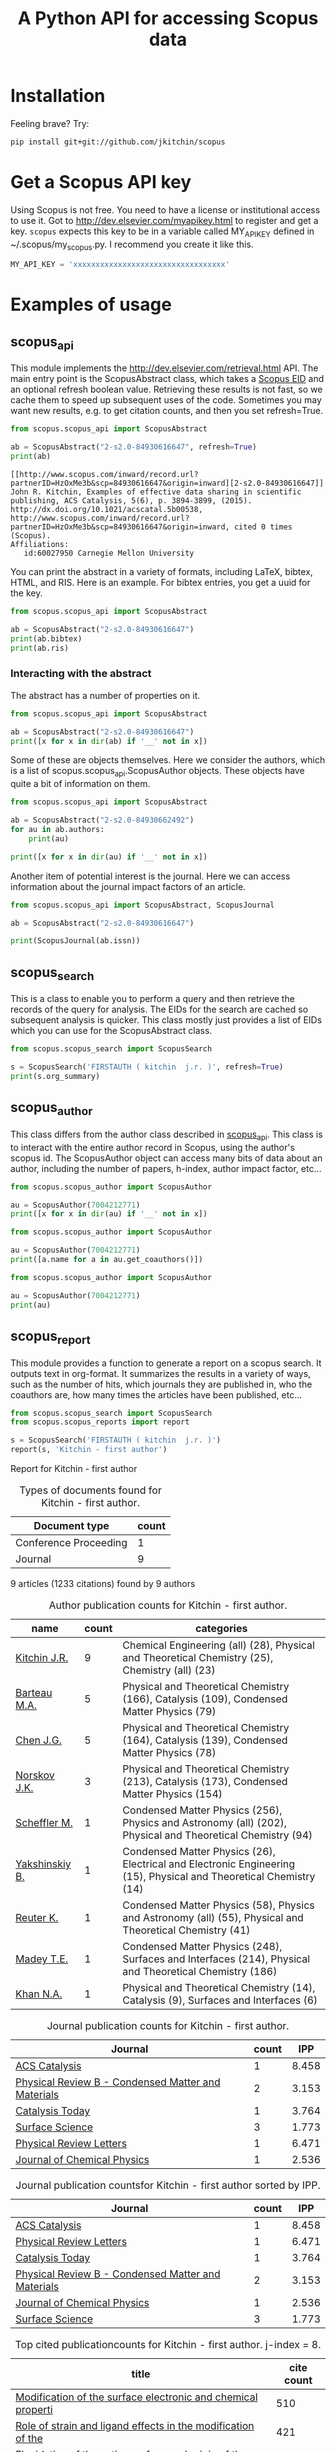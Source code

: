 #+TITLE: A Python API for accessing Scopus data

* Installation
Feeling brave? Try:

#+BEGIN_SRC sh
pip install git+git://github.com/jkitchin/scopus
#+END_SRC

#+BEGIN_HTML
<a href='http://scopus.readthedocs.org/en/latest/?badge=latest'>
    <img src='https://readthedocs.org/projects/scopus/badge/?version=latest' alt='Documentation Status' />
</a>
#+END_HTML
* Get a Scopus API key
Using Scopus is not free. You need to have a license or institutional access to use it. Got to http://dev.elsevier.com/myapikey.html to register and get a key. =scopus= expects this key to be in a variable called MY_API_KEY defined in ~/.scopus/my_scopus.py. I recommend you create it like this.

#+BEGIN_SRC python :tangle ~/.scopus/my_scopus.py
MY_API_KEY = 'xxxxxxxxxxxxxxxxxxxxxxxxxxxxxxxxxx'
#+END_SRC

* Examples of usage
** scopus_api
  :PROPERTIES:
  :ID:       673FA81A-84FF-4453-9712-83904E755DB5
  :END:

This module implements the http://dev.elsevier.com/retrieval.html API. The main entry point is the ScopusAbstract class, which takes a [[http://kitchingroup.cheme.cmu.edu/blog/2015/06/07/Getting-a-Scopus-EID-from-a-DOI/][Scopus EID]] and an optional refresh boolean value. Retrieving these results is not fast, so we cache them to speed up subsequent uses of the code. Sometimes you may want new results, e.g. to get citation counts, and then you set refresh=True.

#+BEGIN_SRC python :exports both
from scopus.scopus_api import ScopusAbstract

ab = ScopusAbstract("2-s2.0-84930616647", refresh=True)
print(ab)
#+END_SRC

#+RESULTS: 
: [[http://www.scopus.com/inward/record.url?partnerID=HzOxMe3b&scp=84930616647&origin=inward][2-s2.0-84930616647]]  John R. Kitchin, Examples of effective data sharing in scientific publishing, ACS Catalysis, 5(6), p. 3894-3899, (2015). http://dx.doi.org/10.1021/acscatal.5b00538, http://www.scopus.com/inward/record.url?partnerID=HzOxMe3b&scp=84930616647&origin=inward, cited 0 times (Scopus).
: Affiliations:
:    id:60027950 Carnegie Mellon University


You can print the abstract in a variety of formats, including LaTeX, bibtex, HTML, and RIS. Here is an example. For bibtex entries, you get a uuid for the key.

#+BEGIN_SRC python
from scopus.scopus_api import ScopusAbstract

ab = ScopusAbstract("2-s2.0-84930616647")
print(ab.bibtex)
print(ab.ris)
#+END_SRC

#+RESULTS:
#+begin_example
@article{12b3dd94-d740-11e5-a03b-48d705e201bd,
  author = {John R. Kitchin},
  title = {Examples of effective data sharing in scientific publishing},
  journal = {ACS Catalysis},
  year = {2015},
  volume = {5},
  number = {6},
  pages = {3894-3899},
  doi = {10.1021/acscatal.5b00538}
}


TY  - JOUR
AU  - Kitchin J.R.
TI  - Examples of effective data sharing in scientific publishing
JO  - ACS Catalysis
VL  - 5
IS  - 6
DA  - 2015-06-05
SP  - 3894-3899
PY  - 2015
DO  - 10.1021/acscatal.5b00538
UR  - http://dx.doi.org/10.1021/acscatal.5b00538
ER  -


#+end_example

*** Interacting with the abstract
The abstract has a number of properties on it.
#+BEGIN_SRC python
from scopus.scopus_api import ScopusAbstract

ab = ScopusAbstract("2-s2.0-84930616647")
print([x for x in dir(ab) if '__' not in x])
#+END_SRC

#+RESULTS:
: ['affiliations', 'aggregationType', 'article_number', 'authors', 'authors_xml', 'bibtex', 'cite_link', 'citedby_count', 'coredata', 'coverDate', 'creator', 'description', 'doi', 'eid', 'endingPage', 'file', 'get_corresponding_author_info', 'html', 'identifier', 'issn', 'issueIdentifier', 'latex', 'nauthors', 'pageRange', 'publicationName', 'publisher', 'results', 'ris', 'scopus_link', 'self_link', 'source_id', 'srctype', 'startingPage', 'title', 'url', 'volume', 'xml']

Some of these are objects themselves. Here we consider the authors, which is a list of scopus.scopus_api.ScopusAuthor objects. These objects have quite a bit of information on them.

#+BEGIN_SRC python
from scopus.scopus_api import ScopusAbstract

ab = ScopusAbstract("2-s2.0-84930662492")
for au in ab.authors:
    print(au)

print([x for x in dir(au) if '__' not in x])
#+END_SRC

#+RESULTS:
: 1. John D. Michael scopusid:56673592900 affiliation_id:60027950
: 2. Ethan L. Demeter scopusid:55328415000 affiliation_id:60027950
: 3. Steven M. Illes scopusid:56674328100 affiliation_id:60027950
: 4. Qingqi Fan scopusid:56673468200 affiliation_id:60027950
: 5. Jacob R. Boes scopusid:56522803500 affiliation_id:60027950
: 6. John R. Kitchin scopusid:7004212771 affiliation_id:60027950
: ['affiliations', 'auid', 'author', 'author_url', 'given_name', 'indexed_name', 'initials', 'scopusid', 'seq', 'surname']

Another item of potential interest is the journal. Here we can access information about the journal impact factors of an article.

#+BEGIN_SRC python
from scopus.scopus_api import ScopusAbstract, ScopusJournal

ab = ScopusAbstract("2-s2.0-84930616647")

print(ScopusJournal(ab.issn))
#+END_SRC

#+RESULTS:
: ACS Catalysis http://www.scopus.com/source/sourceInfo.url?sourceId=19700188320
:     Homepage:
:     SJR:  3.277 (2014)
:     SNIP: 1.997 (2014)
:     IPP:  8.458 (2014)
:

** scopus_search
This is a class to enable you to perform a query and then retrieve the records of the query for analysis. The EIDs for the search are cached so subsequent analysis is quicker. This class mostly just provides a list of EIDs which you can use for the ScopusAbstract class.

#+BEGIN_SRC python
from scopus.scopus_search import ScopusSearch

s = ScopusSearch('FIRSTAUTH ( kitchin  j.r. )', refresh=True)
print(s.org_summary)
#+END_SRC

#+RESULTS: 
#+begin_example
1. [[http://www.scopus.com/inward/record.url?partnerID=HzOxMe3b&scp=84930616647&origin=inward][2-s2.0-84930616647]]  John R. Kitchin, Examples of effective data sharing in scientific publishing, ACS Catalysis, 5(6), p. 3894-3899, (2015). http://dx.doi.org/10.1021/acscatal.5b00538, http://www.scopus.com/inward/record.url?partnerID=HzOxMe3b&scp=84930616647&origin=inward, cited 0 times (Scopus).
Affiliations:
   id:60027950 Carnegie Mellon University
2. [[http://www.scopus.com/inward/record.url?partnerID=HzOxMe3b&scp=84930349644&origin=inward][2-s2.0-84930349644]]  John R. Kitchin, Data sharing in Surface Science, Surface Science, None, (no pages found) (2015). http://dx.doi.org/10.1016/j.susc.2015.05.007, http://www.scopus.com/inward/record.url?partnerID=HzOxMe3b&scp=84930349644&origin=inward, cited 0 times (Scopus).
Affiliations:
   id:60027950 Carnegie Mellon University
3. [[http://www.scopus.com/inward/record.url?partnerID=HzOxMe3b&scp=67449106405&origin=inward][2-s2.0-67449106405]]  John R. Kitchin, Correlations in coverage-dependent atomic adsorption energies on Pd(111), Physical Review B - Condensed Matter and Materials Physics, 79(20), Art. No. 205412 (2009). http://dx.doi.org/10.1103/PhysRevB.79.205412, http://www.scopus.com/inward/record.url?partnerID=HzOxMe3b&scp=67449106405&origin=inward, cited 27 times (Scopus).
Affiliations:
   id:60027950 Carnegie Mellon University
4. [[http://www.scopus.com/inward/record.url?partnerID=HzOxMe3b&scp=40949100780&origin=inward][2-s2.0-40949100780]]  J.R. Kitchin, K. Reuter and M. Scheffler, Alloy surface segregation in reactive environments: First-principles atomistic thermodynamics study of Ag3 Pd(111) in oxygen atmospheres, Physical Review B - Condensed Matter and Materials Physics, 77(7), Art. No. 075437 (2008). http://dx.doi.org/10.1103/PhysRevB.77.075437, http://www.scopus.com/inward/record.url?partnerID=HzOxMe3b&scp=40949100780&origin=inward, cited 54 times (Scopus).
Affiliations:
   id:60008644 Fritz Haber Institute of the Max Planck Society
   id:60027950 Carnegie Mellon University
6. [[http://www.scopus.com/inward/record.url?partnerID=HzOxMe3b&scp=20544467859&origin=inward][2-s2.0-20544467859]]  J.R. Kitchin, J.K. Nørskov, M.A. Barteau and J.G. Chen, Trends in the chemical properties of early transition metal carbide surfaces: A density functional study, Catalysis Today, 105(1 SPEC. ISS.), p. 66-73, (2005). http://dx.doi.org/10.1016/j.cattod.2005.04.008, http://www.scopus.com/inward/record.url?partnerID=HzOxMe3b&scp=20544467859&origin=inward, cited 81 times (Scopus).
Affiliations:
   id:60023004 University of Delaware
   id:60011373 Danmarks Tekniske Universitet
7. [[http://www.scopus.com/inward/record.url?partnerID=HzOxMe3b&scp=13444307808&origin=inward][2-s2.0-13444307808]]  J.R. Kitchin, J.K. Nørskov, M.A. Barteau and J.G. Chen, Role of strain and ligand effects in the modification of the electronic and chemical Properties of bimetallic surfaces, Physical Review Letters, 93(15), (no pages found) (2004). http://dx.doi.org/10.1103/PhysRevLett.93.156801, http://www.scopus.com/inward/record.url?partnerID=HzOxMe3b&scp=13444307808&origin=inward, cited 421 times (Scopus).
Affiliations:
   id:60023004 University of Delaware
   id:60011373 Danmarks Tekniske Universitet
8. [[http://www.scopus.com/inward/record.url?partnerID=HzOxMe3b&scp=2942640180&origin=inward][2-s2.0-2942640180]]  J.R. Kitchin, J.K. Nørskov, M.A. Barteau and J.G. Chen, Modification of the surface electronic and chemical properties of Pt(111) by subsurface 3d transition metals, Journal of Chemical Physics, 120(21), p. 10240-10246, (2004). http://dx.doi.org/10.1063/1.1737365, http://www.scopus.com/inward/record.url?partnerID=HzOxMe3b&scp=2942640180&origin=inward, cited 510 times (Scopus).
Affiliations:
   id:60023004 University of Delaware
   id:60011373 Danmarks Tekniske Universitet
9. [[http://www.scopus.com/inward/record.url?partnerID=HzOxMe3b&scp=0141924604&origin=inward][2-s2.0-0141924604]]  J.R. Kitchin, N.A. Khan, M.A. Barteau, J.G. Chen, B. Yakshinskiy and T.E. Madey, Elucidation of the active surface and origin of the weak metal-hydrogen bond on Ni/Pt(1 1 1) bimetallic surfaces: A surface science and density functional theory study, Surface Science, 544(2-3), p. 295-308, (2003). http://dx.doi.org/10.1016/j.susc.2003.09.007, http://www.scopus.com/inward/record.url?partnerID=HzOxMe3b&scp=0141924604&origin=inward, cited 112 times (Scopus).
Affiliations:
   id:60023004 University of Delaware
   id:60030623 Rutgers, The State University of New Jersey
10. [[http://www.scopus.com/inward/record.url?partnerID=HzOxMe3b&scp=0037368024&origin=inward][2-s2.0-0037368024]]  J.R. Kitchin, M.A. Barteau and J.G. Chen, A comparison of gold and molybdenum nanoparticles on TiO2(1 1 0) 1 × 2 reconstructed single crystal surfaces, Surface Science, 526(3), p. 323-331, (2003). http://dx.doi.org/10.1016/S0039-6028(02)02679-1, http://www.scopus.com/inward/record.url?partnerID=HzOxMe3b&scp=0037368024&origin=inward, cited 28 times (Scopus).
Affiliations:
   id:60023004 University of Delaware

#+end_example


** scopus_author
This class differs from the author class described in [[id:673FA81A-84FF-4453-9712-83904E755DB5][scopus_api]]. This class is to interact with the entire author record in Scopus, using the author's scopus id. The ScopusAuthor object can access many bits of data about an author, including the number of papers, h-index, author impact factor, etc...

#+BEGIN_SRC python
from scopus.scopus_author import ScopusAuthor

au = ScopusAuthor(7004212771)
print([x for x in dir(au) if '__' not in x])
#+END_SRC

#+RESULTS:
: ['affiliation_history', 'author_id', 'author_impact_factor', 'categories', 'citedby_url', 'coauthor_url', 'current_affiliation', 'date_created', 'get_abstracts', 'get_coauthors', 'get_document_eids', 'get_document_summary', 'hindex', 'level', 'n_first_author_papers', 'n_journal_articles', 'n_last_author_papers', 'name', 'ncitations', 'ncited_by', 'ncoauthors', 'ndocuments', 'orcid', 'results', 'scopus_url', 'xml']

#+BEGIN_SRC python
from scopus.scopus_author import ScopusAuthor

au = ScopusAuthor(7004212771)
print([a.name for a in au.get_coauthors()])
#+END_SRC

#+RESULTS:
: ['Jens Kehlet Nørskov', 'Matthias Scheffler', 'Dionisios G. Vlachos', 'Theodore E. Madey', 'Inkyu Song', 'Israel E. Wachs', 'David S. Sholl', 'Jingguang Chen', 'Marc T M Koper', 'Ulrich Stimming', 'Mark Barteau', 'Anatoly I. Frenkel', 'Andrew J. Gellman', 'Terrence J. Collins', 'Hannes Jónsson', 'Karsten Reuter', 'Henry W. Pennline', 'Edward S. Rubin', 'Jan Rossmeisl', 'Thomas Francisco Jaramillo', 'Paul A. Salvador', 'E. Charles H Sykes', 'David R. Luebke', 'Thomas Bligaard', 'David C M Miller', 'Evan Jacob Granite', 'Newell R. Washburn', 'Bryan D. Morreale', 'Krishnan V. Damodaran', 'Lisa Mauck Weiland', 'Lars Lindqvist', 'José Ignacio Martínez', 'Kirk R. Gerdes', 'James B. Miller', 'McMahan L. Gray', 'Ashish B. Mhadeshwar', 'Edward M. Sabolsky', 'Ashleigh E. Baber', 'Federico Calle-Vallejo', 'Heine Anton Hansen', 'Boris V. Yakshinskiy', 'Hunaid B. Nulwala', 'Nicholas S. Siefert', 'Robert Lee Thompson', 'Wei Shi', 'Jeongwoo Han', 'Vladimir V. Pushkarev', 'Heather L. Tierney', 'Victor A. Kusuma', 'Christina R. Myers', 'James Landon', 'Relja Vasić', 'Haiyan Su', 'Áshildur Logadóttir', 'Kevin P. Resnik', 'Adefemi A. Egbebi', 'David P. Hopkinson', 'Erik J. Albenze', 'Isabelacostinela Man', 'Yogesh V. Joshi', 'John C. Eslick', 'Neetha A. Khan', 'Hari Chandan Mantripragada', 'Nilay G. Inoǧlu', 'Stanislav V. Pandelov', 'Christopher J. Keturakis', 'Sneha A. Akhade', 'Spencer D. Miller', 'Petro Kondratyuk', 'Fei Gao', 'Peter L. Versteeg', 'Carmeline J. Dsilva', 'John R. McCormick', 'W. Richard Alesi', 'Gamze Gumuslu', 'Zhongnan Xu', 'Jacob R. Boes', 'Anita S. Lee', 'James X. Mao', 'Matthew T. Curnan', 'Peter Kondratyuk', 'John D. Watkins', 'Ratiporn Munprom', 'Rumyana V. Petrova', 'Ethan L. Demeter', 'Alexander P. Hallenbeck', 'Charles Sykes', 'Chunrong Yin', 'Shayna L. Hilburg', 'Robin Chao', 'Hari Thirumalai', 'Xu Zhou', 'Walter Richard Alesi', 'Nilay Inolu', 'Aaron Marks', 'Sumathy Raman', 'Qingqi Fan', 'Shelley L. Anna', 'John D. Michael', 'Steven M. Illes', 'Prateek Mehta']

#+BEGIN_SRC python
from scopus.scopus_author import ScopusAuthor

au = ScopusAuthor(7004212771)
print(au)
#+END_SRC

#+RESULTS:
#+begin_example
,* John R. Kitchin (updated on Fri Feb 19 11:11:34 2016)
http://www.scopus.com/authid/detail.url?partnerID=HzOxMe3b&authorId=7004212771&origin=inward
http://orcid.org/0000-0003-2625-9232
90 documents cited 3853 times by 3025 people (106 coauthors)
#first author papers 10
#last author papers 38
h-index: 19        AIF(2014) = 8.45
Scopus ID created on (2005, 12, 3)

Current affiliation according to Scopus:
  Carnegie Mellon University, Department of Chemical Engineering

Subject areas
  Chemical Engineering (all) (28), Physical and Theoretical Chemistry
  (25), Chemistry (all) (23), Catalysis (19), Condensed Matter Physics
  (15), Surfaces, Coatings and Films (12), Energy (all) (11), Physics
  and Astronomy (all) (10), Industrial and Manufacturing Engineering
  (9), Surfaces and Interfaces (9), Electronic, Optical and Magnetic
  Materials (8), Materials Science (all) (6), Materials Chemistry (6),
  Energy Engineering and Power Technology (6), Fuel Technology (6),
  Organic Chemistry (4), Electrochemistry (3), Pollution (3),
  Management, Monitoring, Policy and Law (3), Safety, Risk,
  Reliability and Quality (3), Information Systems (3), Modeling and
  Simulation (3), Environmental Chemistry (2), Engineering (all) (2),
  Control and Systems Engineering (2), Process Chemistry and
  Technology (2), Safety Research (2), Inorganic Chemistry (2),
  Analytical Chemistry (1), Spectroscopy (1), Medicine (all) (1),
  Genetics (1), Colloid and Surface Chemistry (1), Biochemistry (1),
  Biotechnology (1), Bioengineering (1), Electrical and Electronic
  Engineering (1), Atomic and Molecular Physics, and Optics (1),
  Multidisciplinary (1), Ceramics and Composites (1), Renewable
  Energy, Sustainability and the Environment (1), Environmental
  Science (all) (1)

Publishes in:
  J Phys Chem B, J Chem Phys, J Electrochem Soc, Fuel, ECS
  Transactions, Int. J. Greenh. Gas Control, AIChE Ann. Meet., Phys
  Rev Lett, J Am Ceram Soc, Phys. Rev. B Condens. Matter Mater. Phys.,
  Top. Catal., ChemCatChem, Catal Today, Surf Sci, ChemSusChem, ACS
  Catal., J. Catal., J. Mol. Struct., Proc SPIE Int Soc Opt Eng, J.
  Phys. Chem. C, Catal. Commun., Prog. Energy Combust. Sci., Catal.
  Lett., ChemSusChem, RSC Adv., Conf. Proc. - AIChE Spring Natl. Meet.
  Global Congr. Process Saf., Proc. Air Waste Manage. Assoc. Annu.
  Conf. Exhib. AWMA, ACS Natl. Meet. Book Abstr., Mol Simul, AIChE
  Annu. Meet. Conf. Proc., J Chem Phys, J. Phys. Chem. B, Proc. Natl.
  Acad. Sci. U. S. A., J. Am. Chem. Soc., Catal Lett, ACS Appl. Mater.
  Interfaces, Catal., Energy Fuels, AIChE - AIChE Annu. Meet., Conf.
  Proc., Phys. Chem. Chem. Phys., Ind. Eng. Chem. Res., Chem. Sci.

Affiliation history:
National Energy Technology Laboratory, Morgantown
    P.O. Box 880
    Morgantown, United States
    http://www.scopus.com/affil/profile.url?afid=60026531&partnerID=HzOxMe3b&origin=inward
TECH Lab
    None
    Atlanta, United States
    http://www.scopus.com/affil/profile.url?afid=60030926&partnerID=HzOxMe3b&origin=inward
National Energy Technology Laboratory, Pittsburgh
    626 Cochrans Mill Road
    Pittsburgh, United States
    http://www.scopus.com/affil/profile.url?afid=60090776&partnerID=HzOxMe3b&origin=inward
United States Department of Energy
    1000 Independence Ave., SW
    Washington, United States
    http://www.scopus.com/affil/profile.url?afid=60027757&partnerID=HzOxMe3b&origin=inward
Fritz Haber Institute of the Max Planck Society
    Faradayweg 4 - 6
    Berlin, Germany
    http://www.scopus.com/affil/profile.url?afid=60008644&partnerID=HzOxMe3b&origin=inward
78 of 78 documents
 1. [[http://www.scopus.com/inward/record.url?partnerID=HzOxMe3b&scp=9744261716&origin=inward][2-s2.0-9744261716]]  J.K. Nørskov, J. Rossmeisl, A. Logadottir, L. Lindqvist, J.R. Kitchin, T. Bligaard and H. Jónsson, Origin of the overpotential for oxygen reduction at a fuel-cell cathode, Journal of Physical Chemistry B, 108(46), p. 17886-17892, (2004). http://dx.doi.org/10.1021/jp047349j, http://www.scopus.com/inward/record.url?partnerID=HzOxMe3b&scp=9744261716&origin=inward, cited 1332 times (Scopus).
Affiliations:
   id:60023004 University of Delaware
   id:60011373 Danmarks Tekniske Universitet
   id:60071114 University Science Institute Reykjavik
   id:60071113 University of Iceland

 2. [[http://www.scopus.com/inward/record.url?partnerID=HzOxMe3b&scp=2942640180&origin=inward][2-s2.0-2942640180]]  J.R. Kitchin, J.K. Nørskov, M.A. Barteau and J.G. Chen, Modification of the surface electronic and chemical properties of Pt(111) by subsurface 3d transition metals, Journal of Chemical Physics, 120(21), p. 10240-10246, (2004). http://dx.doi.org/10.1063/1.1737365, http://www.scopus.com/inward/record.url?partnerID=HzOxMe3b&scp=2942640180&origin=inward, cited 510 times (Scopus).
Affiliations:
   id:60023004 University of Delaware
   id:60011373 Danmarks Tekniske Universitet

 3. [[http://www.scopus.com/inward/record.url?partnerID=HzOxMe3b&scp=13444307808&origin=inward][2-s2.0-13444307808]]  J.R. Kitchin, J.K. Nørskov, M.A. Barteau and J.G. Chen, Role of strain and ligand effects in the modification of the electronic and chemical Properties of bimetallic surfaces, Physical Review Letters, 93(15), (no pages found) (2004). http://dx.doi.org/10.1103/PhysRevLett.93.156801, http://www.scopus.com/inward/record.url?partnerID=HzOxMe3b&scp=13444307808&origin=inward, cited 421 times (Scopus).
Affiliations:
   id:60023004 University of Delaware
   id:60011373 Danmarks Tekniske Universitet

 4. [[http://www.scopus.com/inward/record.url?partnerID=HzOxMe3b&scp=15744396507&origin=inward][2-s2.0-15744396507]]  J.K. Nørskov, T. Bligaard, A. Logadottir, J.R. Kitchin, J.G. Chen, S. Pandelov and U. Stimming, Trends in the exchange current for hydrogen evolution, Journal of the Electrochemical Society, 152(3), (no pages found) (2005). http://dx.doi.org/10.1149/1.1856988, http://www.scopus.com/inward/record.url?partnerID=HzOxMe3b&scp=15744396507&origin=inward, cited 377 times (Scopus).
Affiliations:
   id:60023004 University of Delaware
   id:60011373 Danmarks Tekniske Universitet
   id:60019722 Technische Universitat Munchen

 5. [[http://www.scopus.com/inward/record.url?partnerID=HzOxMe3b&scp=80051809046&origin=inward][2-s2.0-80051809046]]  I.C. Man, H.-Y. Su, F. Calle-Vallejo, H.A. Hansen, J.I. Martínez, N.G. Inoglu, J. Kitchin, T.F. Jaramillo, J.K. Nørskov and J. Rossmeisl, Universality in Oxygen Evolution Electrocatalysis on Oxide Surfaces, ChemCatChem, 3(7), p. 1159-1165, (2011). http://dx.doi.org/10.1002/cctc.201000397, http://www.scopus.com/inward/record.url?partnerID=HzOxMe3b&scp=80051809046&origin=inward, cited 307 times (Scopus).
Affiliations:
   id:60007363 Northwestern University
   id:60011373 Danmarks Tekniske Universitet
   id:60026796 Universidad Autonoma de Madrid
   id:60012708 Stanford University
   id:60025590 Stanford Linear Accelerator Center
   id:60027950 Carnegie Mellon University

 6. [[http://www.scopus.com/inward/record.url?partnerID=HzOxMe3b&scp=84864914806&origin=inward][2-s2.0-84864914806]]  E.S. Rubin, H. Mantripragada, A. Marks, P. Versteeg and J. Kitchin, The outlook for improved carbon capture technology, Progress in Energy and Combustion Science, 38(5), p. 630-671, (2012). http://dx.doi.org/10.1016/j.pecs.2012.03.003, http://www.scopus.com/inward/record.url?partnerID=HzOxMe3b&scp=84864914806&origin=inward, cited 122 times (Scopus).
Affiliations:
   id:60027950 Carnegie Mellon University

 7. [[http://www.scopus.com/inward/record.url?partnerID=HzOxMe3b&scp=0141924604&origin=inward][2-s2.0-0141924604]]  J.R. Kitchin, N.A. Khan, M.A. Barteau, J.G. Chen, B. Yakshinskiy and T.E. Madey, Elucidation of the active surface and origin of the weak metal-hydrogen bond on Ni/Pt(1 1 1) bimetallic surfaces: A surface science and density functional theory study, Surface Science, 544(2-3), p. 295-308, (2003). http://dx.doi.org/10.1016/j.susc.2003.09.007, http://www.scopus.com/inward/record.url?partnerID=HzOxMe3b&scp=0141924604&origin=inward, cited 112 times (Scopus).
Affiliations:
   id:60023004 University of Delaware
   id:60030623 Rutgers, The State University of New Jersey

 8. [[http://www.scopus.com/inward/record.url?partnerID=HzOxMe3b&scp=20544467859&origin=inward][2-s2.0-20544467859]]  J.R. Kitchin, J.K. Nørskov, M.A. Barteau and J.G. Chen, Trends in the chemical properties of early transition metal carbide surfaces: A density functional study, Catalysis Today, 105(1 SPEC. ISS.), p. 66-73, (2005). http://dx.doi.org/10.1016/j.cattod.2005.04.008, http://www.scopus.com/inward/record.url?partnerID=HzOxMe3b&scp=20544467859&origin=inward, cited 81 times (Scopus).
Affiliations:
   id:60023004 University of Delaware
   id:60011373 Danmarks Tekniske Universitet

 9. [[http://www.scopus.com/inward/record.url?partnerID=HzOxMe3b&scp=84864592302&origin=inward][2-s2.0-84864592302]]  J. Landon, E. Demeter, N. Inoǧlu, C. Keturakis, I.E. Wachs, R. Vasić, A.I. Frenkel and J.R. Kitchin, Spectroscopic characterization of mixed Fe-Ni oxide electrocatalysts for the oxygen evolution reaction in alkaline electrolytes, ACS Catalysis, 2(8), p. 1793-1801, (2012). http://dx.doi.org/10.1021/cs3002644, http://www.scopus.com/inward/record.url?partnerID=HzOxMe3b&scp=84864592302&origin=inward, cited 70 times (Scopus).
Affiliations:
   id:60000060 Lehigh University
   id:60027757 United States Department of Energy
   id:60027950 Carnegie Mellon University
   id:112985815 Yeshiva University

10. [[http://www.scopus.com/inward/record.url?partnerID=HzOxMe3b&scp=40949100780&origin=inward][2-s2.0-40949100780]]  J.R. Kitchin, K. Reuter and M. Scheffler, Alloy surface segregation in reactive environments: First-principles atomistic thermodynamics study of Ag3 Pd(111) in oxygen atmospheres, Physical Review B - Condensed Matter and Materials Physics, 77(7), Art. No. 075437 (2008). http://dx.doi.org/10.1103/PhysRevB.77.075437, http://www.scopus.com/inward/record.url?partnerID=HzOxMe3b&scp=40949100780&origin=inward, cited 54 times (Scopus).
Affiliations:
   id:60008644 Fritz Haber Institute of the Max Planck Society
   id:60027950 Carnegie Mellon University

11. [[http://www.scopus.com/inward/record.url?partnerID=HzOxMe3b&scp=72049114200&origin=inward][2-s2.0-72049114200]]  H.L. Tierney, A.E. Baber, J.R. Kitchin and E.C.H. Sykes, Hydrogen dissociation and spillover on individual isolated palladium atoms, Physical Review Letters, 103(24), Art. No. 246102 (2009). http://dx.doi.org/10.1103/PhysRevLett.103.246102, http://www.scopus.com/inward/record.url?partnerID=HzOxMe3b&scp=72049114200&origin=inward, cited 49 times (Scopus).
Affiliations:
   id:60023143 Tufts University
   id:60027950 Carnegie Mellon University

12. [[http://www.scopus.com/inward/record.url?partnerID=HzOxMe3b&scp=3042820285&origin=inward][2-s2.0-3042820285]]  A.B. Mhadeshwar, J.R. Kitchin, M.A. Barteau and D.G. Vlachos, The role of adsorbate-adsorbate interactions in the rate controlling step and the most abundant reaction intermediate of NH 3 decomposition on RU, Catalysis Letters, 96(1-2), p. 13-22, (2004). http://dx.doi.org/10.1023/B:CATL.0000029523.22277.e1, http://www.scopus.com/inward/record.url?partnerID=HzOxMe3b&scp=3042820285&origin=inward, cited 46 times (Scopus).
Affiliations:
   id:60023004 University of Delaware

13. [[http://www.scopus.com/inward/record.url?partnerID=HzOxMe3b&scp=60849113132&origin=inward][2-s2.0-60849113132]]  S.D. Miller and J.R. Kitchin, Relating the coverage dependence of oxygen adsorption on Au and Pt fcc(1 1 1) surfaces through adsorbate-induced surface electronic structure effects, Surface Science, 603(5), p. 794-801, (2009). http://dx.doi.org/10.1016/j.susc.2009.01.021, http://www.scopus.com/inward/record.url?partnerID=HzOxMe3b&scp=60849113132&origin=inward, cited 44 times (Scopus).
Affiliations:
   id:60027950 Carnegie Mellon University

14. [[http://www.scopus.com/inward/record.url?partnerID=HzOxMe3b&scp=84876703352&origin=inward][2-s2.0-84876703352]]  F. Calle-Vallejo, N.G. Inoglu, H.-Y. Su, J.I. Martínez, I.C. Man, M.T.M. Koper, J.R. Kitchin and J. Rossmeisl, Number of outer electrons as descriptor for adsorption processes on transition metals and their oxides, Chemical Science, 4(3), p. 1245-1249, (2013). http://dx.doi.org/10.1039/c2sc21601a, http://www.scopus.com/inward/record.url?partnerID=HzOxMe3b&scp=84876703352&origin=inward, cited 29 times (Scopus).
Affiliations:
   id:60011373 Danmarks Tekniske Universitet
   id:60026796 Universidad Autonoma de Madrid
   id:60027950 Carnegie Mellon University
   id:60070180 Leiden Institute of Chemistry

15. [[http://www.scopus.com/inward/record.url?partnerID=HzOxMe3b&scp=0037368024&origin=inward][2-s2.0-0037368024]]  J.R. Kitchin, M.A. Barteau and J.G. Chen, A comparison of gold and molybdenum nanoparticles on TiO2(1 1 0) 1 × 2 reconstructed single crystal surfaces, Surface Science, 526(3), p. 323-331, (2003). http://dx.doi.org/10.1016/S0039-6028(02)02679-1, http://www.scopus.com/inward/record.url?partnerID=HzOxMe3b&scp=0037368024&origin=inward, cited 28 times (Scopus).
Affiliations:
   id:60023004 University of Delaware

16. [[http://www.scopus.com/inward/record.url?partnerID=HzOxMe3b&scp=67449106405&origin=inward][2-s2.0-67449106405]]  John R. Kitchin, Correlations in coverage-dependent atomic adsorption energies on Pd(111), Physical Review B - Condensed Matter and Materials Physics, 79(20), Art. No. 205412 (2009). http://dx.doi.org/10.1103/PhysRevB.79.205412, http://www.scopus.com/inward/record.url?partnerID=HzOxMe3b&scp=67449106405&origin=inward, cited 27 times (Scopus).
Affiliations:
   id:60027950 Carnegie Mellon University

17. [[http://www.scopus.com/inward/record.url?partnerID=HzOxMe3b&scp=77949916234&origin=inward][2-s2.0-77949916234]]  H.W. Pennline, E.J. Granite, D.R. Luebke, J.R. Kitchin, J. Landon and L.M. Weiland, Separation of CO2 from flue gas using electrochemical cells, Fuel, 89(6), p. 1307-1314, (2010). http://dx.doi.org/10.1016/j.fuel.2009.11.036, http://www.scopus.com/inward/record.url?partnerID=HzOxMe3b&scp=77949916234&origin=inward, cited 24 times (Scopus).
Affiliations:
   id:60015543 University of Pittsburgh
   id:60026531 National Energy Technology Laboratory, Morgantown
   id:60027950 Carnegie Mellon University

18. [[http://www.scopus.com/inward/record.url?partnerID=HzOxMe3b&scp=58649114498&origin=inward][2-s2.0-58649114498]]  N. Inoǧlu and J.R. Kitchin, Atomistic thermodynamics study of the adsorption and the effects of water-gas shift reactants on Cu catalysts under reaction conditions, Journal of Catalysis, 261(2), p. 188-194, (2009). http://dx.doi.org/10.1016/j.jcat.2008.11.020, http://www.scopus.com/inward/record.url?partnerID=HzOxMe3b&scp=58649114498&origin=inward, cited 23 times (Scopus).
Affiliations:
   id:60026531 National Energy Technology Laboratory, Morgantown
   id:60027950 Carnegie Mellon University

19. [[http://www.scopus.com/inward/record.url?partnerID=HzOxMe3b&scp=84861127526&origin=inward][2-s2.0-84861127526]]  W.R. Alesi and J.R. Kitchin, Evaluation of a primary amine-functionalized ion-exchange resin for CO
                    2 capture, Industrial and Engineering Chemistry Research, 51(19), p. 6907-6915, (2012). http://dx.doi.org/10.1021/ie300452c, http://www.scopus.com/inward/record.url?partnerID=HzOxMe3b&scp=84861127526&origin=inward, cited 20 times (Scopus).
Affiliations:
   id:60027757 United States Department of Energy
   id:60027950 Carnegie Mellon University

20. [[http://www.scopus.com/inward/record.url?partnerID=HzOxMe3b&scp=77956568341&origin=inward][2-s2.0-77956568341]]  W.R. Alesi Jr., M. Gray and J.R. Kitchin, CO2 adsorption on supported molecular amidine systems on activated carbon, ChemSusChem, 3(8), p. 948-956, (2010). http://dx.doi.org/10.1002/cssc.201000056, http://www.scopus.com/inward/record.url?partnerID=HzOxMe3b&scp=77956568341&origin=inward, cited 19 times (Scopus).
Affiliations:
   id:60026531 National Energy Technology Laboratory, Morgantown
   id:60027950 Carnegie Mellon University

21. [[http://www.scopus.com/inward/record.url?partnerID=HzOxMe3b&scp=79952860396&origin=inward][2-s2.0-79952860396]]  S.D. Miller, N. Inoǧlu and J.R. Kitchin, Configurational correlations in the coverage dependent adsorption energies of oxygen atoms on late transition metal fcc(111) surfaces, Journal of Chemical Physics, 134(10), Art. No. 104709 (2011). http://dx.doi.org/10.1063/1.3561287, http://www.scopus.com/inward/record.url?partnerID=HzOxMe3b&scp=79952860396&origin=inward, cited 18 times (Scopus).
Affiliations:
   id:60027950 Carnegie Mellon University

22. [[http://www.scopus.com/inward/record.url?partnerID=HzOxMe3b&scp=77955464573&origin=inward][2-s2.0-77955464573]]  N. Inoǧlu and J.R. Kitchin, New solid-state table: Estimating d-band characteristics for transition metal atoms, Molecular Simulation, 36(7-8), p. 633-638, (2010). http://dx.doi.org/10.1080/08927022.2010.481794, http://www.scopus.com/inward/record.url?partnerID=HzOxMe3b&scp=77955464573&origin=inward, cited 18 times (Scopus).
Affiliations:
   id:60026531 National Energy Technology Laboratory, Morgantown
   id:60027950 Carnegie Mellon University

23. [[http://www.scopus.com/inward/record.url?partnerID=HzOxMe3b&scp=77956693843&origin=inward][2-s2.0-77956693843]]  N. Inoǧlu and J.R. Kitchin, Simple model explaining and predicting coverage-dependent atomic adsorption energies on transition metal surfaces, Physical Review B - Condensed Matter and Materials Physics, 82(4), Art. No. 045414 (2010). http://dx.doi.org/10.1103/PhysRevB.82.045414, http://www.scopus.com/inward/record.url?partnerID=HzOxMe3b&scp=77956693843&origin=inward, cited 16 times (Scopus).
Affiliations:
   id:60026531 National Energy Technology Laboratory, Morgantown
   id:60027950 Carnegie Mellon University

24. [[http://www.scopus.com/inward/record.url?partnerID=HzOxMe3b&scp=84881394200&origin=inward][2-s2.0-84881394200]]  A.P. Hallenbeck and J.R. Kitchin, Effects of O2 and SO2 on the capture capacity of a primary-amine based polymeric CO2 sorbent, Industrial and Engineering Chemistry Research, 52(31), p. 10788-10794, (2013). http://dx.doi.org/10.1021/ie400582a, http://www.scopus.com/inward/record.url?partnerID=HzOxMe3b&scp=84881394200&origin=inward, cited 15 times (Scopus).
Affiliations:
   id:60090776 National Energy Technology Laboratory, Pittsburgh
   id:60027950 Carnegie Mellon University

25. [[http://www.scopus.com/inward/record.url?partnerID=HzOxMe3b&scp=84865730756&origin=inward][2-s2.0-84865730756]]  S.A. Akhade and J.R. Kitchin, Effects of strain, d-band filling, and oxidation state on the surface electronic structure and reactivity of 3d perovskite surfaces, Journal of Chemical Physics, 137(8), Art. No. 084703 (2012). http://dx.doi.org/10.1063/1.4746117, http://www.scopus.com/inward/record.url?partnerID=HzOxMe3b&scp=84865730756&origin=inward, cited 15 times (Scopus).
Affiliations:
   id:60027950 Carnegie Mellon University

26. [[http://www.scopus.com/inward/record.url?partnerID=HzOxMe3b&scp=73149124752&origin=inward][2-s2.0-73149124752]]  S.D. Miller and J.R. Kitchin, Uncertainty and figure selection for DFT based cluster expansions for oxygen adsorption on Au and Pt (111) surfaces, Molecular Simulation, 35(10-11), p. 920-927, (2009). http://dx.doi.org/10.1080/08927020902833137, http://www.scopus.com/inward/record.url?partnerID=HzOxMe3b&scp=73149124752&origin=inward, cited 14 times (Scopus).
Affiliations:
   id:60027950 Carnegie Mellon University

27. [[http://www.scopus.com/inward/record.url?partnerID=HzOxMe3b&scp=63649114440&origin=inward][2-s2.0-63649114440]]  J.W. Han, J.R. Kitchin and D.S. Sholl, Step decoration of chiral metal surfaces, Journal of Chemical Physics, 130(12), Art. No. 124710 (2009). http://dx.doi.org/10.1063/1.3096964, http://www.scopus.com/inward/record.url?partnerID=HzOxMe3b&scp=63649114440&origin=inward, cited 13 times (Scopus).
Affiliations:
   id:60019647 Georgia Institute of Technology
   id:60027950 Carnegie Mellon University

28. [[http://www.scopus.com/inward/record.url?partnerID=HzOxMe3b&scp=0037197884&origin=inward][2-s2.0-0037197884]]  I.K. Song, J.R. Kitchin and M.A. Barteau, H3PW12O40-functionalized tip for scanning tunneling microscopy, Proceedings of the National Academy of Sciences of the United States of America, 99(SUPPL. 2), p. 6471-6475, (2002). http://dx.doi.org/10.1073/pnas.072514399, http://www.scopus.com/inward/record.url?partnerID=HzOxMe3b&scp=0037197884&origin=inward, cited 13 times (Scopus).
Affiliations:
   id:60023004 University of Delaware
   id:60017442 Kangnung National University

29. [[http://www.scopus.com/inward/record.url?partnerID=HzOxMe3b&scp=79953651013&origin=inward][2-s2.0-79953651013]]  N. Inoǧlu and J.R. Kitchin, Identification of sulfur-tolerant bimetallic surfaces using dft parametrized models and atomistic thermodynamics, ACS Catalysis, 1(4), p. 399-407, (2011). http://dx.doi.org/10.1021/cs200039t, http://www.scopus.com/inward/record.url?partnerID=HzOxMe3b&scp=79953651013&origin=inward, cited 11 times (Scopus).
Affiliations:
   id:60026531 National Energy Technology Laboratory, Morgantown
   id:60027950 Carnegie Mellon University

30. [[http://www.scopus.com/inward/record.url?partnerID=HzOxMe3b&scp=0142023762&origin=inward][2-s2.0-0142023762]]  J.R. McCormick, J.R. Kitchin, M.A. Barteau and J.G. Chen, A four-point probe correlation of oxygen sensitivity to changes in surface resistivity of TiO2(0 0 1) and Pd-modified TiO2(0 0 1), Surface Science, 545(1-2), (no pages found) (2003). http://dx.doi.org/10.1016/j.susc.2003.08.041, http://www.scopus.com/inward/record.url?partnerID=HzOxMe3b&scp=0142023762&origin=inward, cited 11 times (Scopus).
Affiliations:
   id:60023004 University of Delaware

31. [[http://www.scopus.com/inward/record.url?partnerID=HzOxMe3b&scp=84898934670&origin=inward][2-s2.0-84898934670]]  E.L. Demeter, S.L. Hilburg, N.R. Washburn, T.J. Collins and J.R. Kitchin, Electrocatalytic oxygen evolution with an immobilized TAML activator, Journal of the American Chemical Society, 136(15), p. 5603-5606, (2014). http://dx.doi.org/10.1021/ja5015986, http://www.scopus.com/inward/record.url?partnerID=HzOxMe3b&scp=84898934670&origin=inward, cited 9 times (Scopus).
Affiliations:
   id:60027950 Carnegie Mellon University

32. [[http://www.scopus.com/inward/record.url?partnerID=HzOxMe3b&scp=33750804660&origin=inward][2-s2.0-33750804660]]  J.K. Nørskov, T. Bligaard, A. Logadottir, J.R. Kitchin, J.G. Chen, S. Pandelov and U. Stimming, Response to "comment on 'trends in the exchange current for hydrogen evolution' [J. Electrochem. Soc., 152, J23 (2005)]", Journal of the Electrochemical Society, 153(12), Art. No. 054612JES (2006). http://dx.doi.org/10.1149/1.2358292, http://www.scopus.com/inward/record.url?partnerID=HzOxMe3b&scp=33750804660&origin=inward, cited 9 times (Scopus).
Affiliations:
   id:60023004 University of Delaware
   id:60011373 Danmarks Tekniske Universitet
   id:60019722 Technische Universitat Munchen

33. [[http://www.scopus.com/inward/record.url?partnerID=HzOxMe3b&scp=84873706643&origin=inward][2-s2.0-84873706643]]  J.X. Mao, A.S. Lee, J.R. Kitchin, H.B. Nulwala, D.R. Luebke and K. Damodaran, Interactions in 1-ethyl-3-methyl imidazolium tetracyanoborate ion pair: Spectroscopic and density functional study, Journal of Molecular Structure, 1038, p. 12-18, (2013). http://dx.doi.org/10.1016/j.molstruc.2013.01.046, http://www.scopus.com/inward/record.url?partnerID=HzOxMe3b&scp=84873706643&origin=inward, cited 8 times (Scopus).
Affiliations:
   id:60015543 University of Pittsburgh
   id:60026531 National Energy Technology Laboratory, Morgantown
   id:60027950 Carnegie Mellon University

34. [[http://www.scopus.com/inward/record.url?partnerID=HzOxMe3b&scp=84867809683&origin=inward][2-s2.0-84867809683]]  A.S. Lee and J.R. Kitchin, Chemical and molecular descriptors for the reactivity of amines with CO
                    2 , Industrial and Engineering Chemistry Research, 51(42), p. 13609-13618, (2012). http://dx.doi.org/10.1021/ie301419q, http://www.scopus.com/inward/record.url?partnerID=HzOxMe3b&scp=84867809683&origin=inward, cited 8 times (Scopus).
Affiliations:
   id:60027757 United States Department of Energy
   id:60027950 Carnegie Mellon University

35. [[http://www.scopus.com/inward/record.url?partnerID=HzOxMe3b&scp=84880986072&origin=inward][2-s2.0-84880986072]]  A.S. Lee, J.C. Eslick, D.C. Miller and J.R. Kitchin, Comparisons of amine solvents for post-combustion CO2 capture: A multi-objective analysis approach, International Journal of Greenhouse Gas Control, 18, p. 68-74, (2013). http://dx.doi.org/10.1016/j.ijggc.2013.06.020, http://www.scopus.com/inward/record.url?partnerID=HzOxMe3b&scp=84880986072&origin=inward, cited 7 times (Scopus).
Affiliations:
   id:60026531 National Energy Technology Laboratory, Morgantown
   id:60027950 Carnegie Mellon University

36. [[http://www.scopus.com/inward/record.url?partnerID=HzOxMe3b&scp=84863684845&origin=inward][2-s2.0-84863684845]]  R. Chao, R. Munprom, R. Petrova, K. Gerdes, J.R. Kitchin and P.A. Salvador, Structure and relative thermal stability of mesoporous (La, Sr) MnO 3powders prepared using evaporation-induced self-assembly methods, Journal of the American Ceramic Society, 95(7), p. 2339-2346, (2012). http://dx.doi.org/10.1111/j.1551-2916.2012.05236.x, http://www.scopus.com/inward/record.url?partnerID=HzOxMe3b&scp=84863684845&origin=inward, cited 6 times (Scopus).
Affiliations:
   id:110078277 International Iberian Nanotechnology Laboratory
   id:60026531 National Energy Technology Laboratory, Morgantown
   id:60027950 Carnegie Mellon University

37. [[http://www.scopus.com/inward/record.url?partnerID=HzOxMe3b&scp=73149109096&origin=inward][2-s2.0-73149109096]]  N. Inolu and J.R. Kitchin, Sulphur poisoning of water-gas shift catalysts: Site blocking and electronic structure modification, Molecular Simulation, 35(10-11), p. 936-941, (2009). http://dx.doi.org/10.1080/08927020902833129, http://www.scopus.com/inward/record.url?partnerID=HzOxMe3b&scp=73149109096&origin=inward, cited 6 times (Scopus).
Affiliations:
   id:60026531 National Energy Technology Laboratory, Morgantown
   id:60027950 Carnegie Mellon University

38. [[http://www.scopus.com/inward/record.url?partnerID=HzOxMe3b&scp=84949115648&origin=inward][2-s2.0-84949115648]]  M.T. Curnan and J.R. Kitchin, Effects of concentration, crystal structure, magnetism, and electronic structure method on first-principles oxygen vacancy formation energy trends in perovskites, Journal of Physical Chemistry C, 118(49), p. 28776-28790, (2014). http://dx.doi.org/None, http://www.scopus.com/inward/record.url?partnerID=HzOxMe3b&scp=84949115648&origin=inward, cited 5 times (Scopus).
Affiliations:
   id:60090776 National Energy Technology Laboratory, Pittsburgh
   id:60027950 Carnegie Mellon University

39. [[http://www.scopus.com/inward/record.url?partnerID=HzOxMe3b&scp=80052944171&origin=inward][2-s2.0-80052944171]]  S.A. Akhade and J.R. Kitchin, Effects of strain, d-band filling, and oxidation state on the bulk electronic structure of cubic 3d perovskites, Journal of Chemical Physics, 135(10), Art. No. 104702 (2011). http://dx.doi.org/10.1063/1.3631948, http://www.scopus.com/inward/record.url?partnerID=HzOxMe3b&scp=80052944171&origin=inward, cited 5 times (Scopus).
Affiliations:
   id:60027950 Carnegie Mellon University

40. [[http://www.scopus.com/inward/record.url?partnerID=HzOxMe3b&scp=77954747189&origin=inward][2-s2.0-77954747189]]  J. Landon and J.R. Kitchin, Electrochemical concentration of carbon dioxide from an oxygen/carbon dioxide containing gas stream, Journal of the Electrochemical Society, 157(8), (no pages found) (2010). http://dx.doi.org/10.1149/1.3432440, http://www.scopus.com/inward/record.url?partnerID=HzOxMe3b&scp=77954747189&origin=inward, cited 5 times (Scopus).
Affiliations:
   id:60026531 National Energy Technology Laboratory, Morgantown
   id:60027950 Carnegie Mellon University

41. [[http://www.scopus.com/inward/record.url?partnerID=HzOxMe3b&scp=84923164062&origin=inward][2-s2.0-84923164062]]  J.R. Boes, G. Gumuslu, J.B. Miller, A.J. Gellman and J.R. Kitchin, Estimating bulk-composition-dependent H2 adsorption energies on CuxPd1- x alloy (111) surfaces, ACS Catalysis, 5(2), p. 1020-1026, (2015). http://dx.doi.org/10.1021/cs501585k, http://www.scopus.com/inward/record.url?partnerID=HzOxMe3b&scp=84923164062&origin=inward, cited 4 times (Scopus).
Affiliations:
   id:60027950 Carnegie Mellon University

42. [[http://www.scopus.com/inward/record.url?partnerID=HzOxMe3b&scp=84901638552&origin=inward][2-s2.0-84901638552]]  Z. Xu and J.R. Kitchin, Relating the electronic structure and reactivity of the 3d transition metal monoxide surfaces, Catalysis Communications, 52, p. 60-64, (2014). http://dx.doi.org/10.1016/j.catcom.2013.10.028, http://www.scopus.com/inward/record.url?partnerID=HzOxMe3b&scp=84901638552&origin=inward, cited 4 times (Scopus).
Affiliations:
   id:60027950 Carnegie Mellon University

43. [[http://www.scopus.com/inward/record.url?partnerID=HzOxMe3b&scp=84896759135&origin=inward][2-s2.0-84896759135]]  R.L. Thompson, W. Shi, E. Albenze, V.A. Kusuma, D. Hopkinson, K. Damodaran, A.S. Lee, J.R. Kitchin, D.R. Luebke and H. Nulwala, Probing the effect of electron donation on CO2 absorbing 1,2,3-triazolide ionic liquids, RSC Advances, 4(25), p. 12748-12755, (2014). http://dx.doi.org/10.1039/c3ra47097k, http://www.scopus.com/inward/record.url?partnerID=HzOxMe3b&scp=84896759135&origin=inward, cited 4 times (Scopus).
Affiliations:
   id:60015543 University of Pittsburgh
   id:60007207 URS Corporation
   id:60026531 National Energy Technology Laboratory, Morgantown
   id:60027950 Carnegie Mellon University

44. [[http://www.scopus.com/inward/record.url?partnerID=HzOxMe3b&scp=84896380535&origin=inward][2-s2.0-84896380535]]  P. Mehta, P.A. Salvador and J.R. Kitchin, Identifying potential BO2 oxide polymorphs for epitaxial growth candidates, ACS Applied Materials and Interfaces, 6(5), p. 3630-3639, (2014). http://dx.doi.org/10.1021/am4059149, http://www.scopus.com/inward/record.url?partnerID=HzOxMe3b&scp=84896380535&origin=inward, cited 4 times (Scopus).
Affiliations:
   id:60027950 Carnegie Mellon University

45. [[http://www.scopus.com/inward/record.url?partnerID=HzOxMe3b&scp=84896585411&origin=inward][2-s2.0-84896585411]]  S.D. Miller, V.V. Pushkarev, A.J. Gellman and J.R. Kitchin, Simulating temperature programmed desorption of oxygen on Pt(111) using DFT derived coverage dependent desorption barriers, Topics in Catalysis, 57(1-4), p. 106-117, (2014). http://dx.doi.org/10.1007/s11244-013-0166-3, http://www.scopus.com/inward/record.url?partnerID=HzOxMe3b&scp=84896585411&origin=inward, cited 4 times (Scopus).
Affiliations:
   id:60027950 Carnegie Mellon University

46. [[http://www.scopus.com/inward/record.url?partnerID=HzOxMe3b&scp=84908637059&origin=inward][2-s2.0-84908637059]]  Z. Xu and J.R. Kitchin, Probing the coverage dependence of site and adsorbate configurational correlations on (111) surfaces of late transition metals, Journal of Physical Chemistry C, 118(44), p. 25597-25602, (2014). http://dx.doi.org/10.1021/jp508805h, http://www.scopus.com/inward/record.url?partnerID=HzOxMe3b&scp=84908637059&origin=inward, cited 4 times (Scopus).
Affiliations:
   id:60027950 Carnegie Mellon University

47. [[http://www.scopus.com/inward/record.url?partnerID=HzOxMe3b&scp=84856818654&origin=inward][2-s2.0-84856818654]]  R. Chao, J.R. Kitchin, K. Gerdes, E.M. Sabolsky and P.A. Salvador, Preparation of Mesoporous La
                    0.8Sr
                    0.2MnO
                    3 infiltrated coatings in porous SOFC cathodes using evaporation-induced self-assembly methods, ECS Transactions, 35(3 PART 3), p. 2387-2399, (2011). http://dx.doi.org/10.1149/1.3570235, http://www.scopus.com/inward/record.url?partnerID=HzOxMe3b&scp=84856818654&origin=inward, cited 4 times (Scopus).
Affiliations:
   id:60021143 West Virginia University
   id:60026531 National Energy Technology Laboratory, Morgantown
   id:60027950 Carnegie Mellon University

48. [[http://www.scopus.com/inward/record.url?partnerID=HzOxMe3b&scp=84930662492&origin=inward][2-s2.0-84930662492]]  J.D. Michael, E.L. Demeter, S.M. Illes, Q. Fan, J.R. Boes and J.R. Kitchin, Alkaline electrolyte and fe impurity effects on the performance and active-phase structure of niooh thin films for OER catalysis applications, Journal of Physical Chemistry C, 119(21), p. 11475-11481, (2015). http://dx.doi.org/10.1021/acs.jpcc.5b02458, http://www.scopus.com/inward/record.url?partnerID=HzOxMe3b&scp=84930662492&origin=inward, cited 3 times (Scopus).
Affiliations:
   id:60027950 Carnegie Mellon University

49. [[http://www.scopus.com/inward/record.url?partnerID=HzOxMe3b&scp=84924130725&origin=inward][2-s2.0-84924130725]]  Z. Xu, J. Rossmeisl and J.R. Kitchin, A linear response DFT+U study of trends in the oxygen evolution activity of transition metal rutile dioxides, Journal of Physical Chemistry C, 119(9), p. 4827-4833, (2015). http://dx.doi.org/10.1021/jp511426q, http://www.scopus.com/inward/record.url?partnerID=HzOxMe3b&scp=84924130725&origin=inward, cited 3 times (Scopus).
Affiliations:
   id:60011373 Danmarks Tekniske Universitet
   id:60027950 Carnegie Mellon University

50. [[http://www.scopus.com/inward/record.url?partnerID=HzOxMe3b&scp=84924911828&origin=inward][2-s2.0-84924911828]]  Z. Xu and J.R. Kitchin, Relationships between the surface electronic and chemical properties of doped 4d and 5d late transition metal dioxides, Journal of Chemical Physics, 142(10), Art. No. 104703 (2015). http://dx.doi.org/10.1063/1.4914093, http://www.scopus.com/inward/record.url?partnerID=HzOxMe3b&scp=84924911828&origin=inward, cited 1 times (Scopus).
Affiliations:
   id:60027950 Carnegie Mellon University

51. [[http://www.scopus.com/inward/record.url?partnerID=HzOxMe3b&scp=84927589996&origin=inward][2-s2.0-84927589996]]  Z. Xu, Y.V. Joshi, S. Raman and J.R. Kitchin, Accurate electronic and chemical properties of 3d transition metal oxides using a calculated linear response U and a DFT + U (V) method, Journal of Chemical Physics, 142(14), Art. No. 144701 (2015). http://dx.doi.org/10.1063/1.4916823, http://www.scopus.com/inward/record.url?partnerID=HzOxMe3b&scp=84927589996&origin=inward, cited 1 times (Scopus).
Affiliations:
   id:106545449 Exxon Mobil Research and Engineering
   id:60027950 Carnegie Mellon University

52. [[http://www.scopus.com/inward/record.url?partnerID=HzOxMe3b&scp=84886483703&origin=inward][2-s2.0-84886483703]]  S. Miller, C. Dsilva and J.R. Kitchin, Coverage dependent adsorption properties of atomic adsorbates on late transition metal surfaces, Catalysis, 24, p. 83-115, (2012). http://dx.doi.org/10.1039/9781849734776-00083, http://www.scopus.com/inward/record.url?partnerID=HzOxMe3b&scp=84886483703&origin=inward, cited 1 times (Scopus).
Affiliations:
   id:60027950 Carnegie Mellon University

53. [[http://www.scopus.com/inward/record.url?partnerID=HzOxMe3b&scp=84947220242&origin=inward][2-s2.0-84947220242]]  A.P. Hallenbeck, A. Egbebi, K.P. Resnik, D. Hopkinson, S.L. Anna and J.R. Kitchin, Comparative microfluidic screening of amino acid salt solutions for post-combustion CO2 capture, International Journal of Greenhouse Gas Control, 43, p. 189-197, (2015). http://dx.doi.org/10.1016/j.ijggc.2015.10.026, http://www.scopus.com/inward/record.url?partnerID=HzOxMe3b&scp=84947220242&origin=inward, cited 0 times (Scopus).
Affiliations:
   id:115418659 AECOM
   id:60026531 National Energy Technology Laboratory, Morgantown
   id:60027950 Carnegie Mellon University

54. [[http://www.scopus.com/inward/record.url?partnerID=HzOxMe3b&scp=84947716900&origin=inward][2-s2.0-84947716900]]  J.D. Watkins, N.S. Siefert, X. Zhou, C.R. Myers, J.R. Kitchin, D.P. Hopkinson and H.B. Nulwala, Redox-Mediated Separation of Carbon Dioxide from Flue Gas, Energy and Fuels, 29(11), p. 7508-7515, (2015). http://dx.doi.org/10.1021/acs.energyfuels.5b01807, http://www.scopus.com/inward/record.url?partnerID=HzOxMe3b&scp=84947716900&origin=inward, cited 0 times (Scopus).
Affiliations:
   id:115412332 Liquid Ion Solutions, LLC
   id:60026531 National Energy Technology Laboratory, Morgantown
   id:60027950 Carnegie Mellon University

55. [[http://www.scopus.com/inward/record.url?partnerID=HzOxMe3b&scp=84946065058&origin=inward][2-s2.0-84946065058]]  Z. Xu and J.R. Kitchin, Tuning oxide activity through modification of the crystal and electronic structure: from strain to potential polymorphs, Physical Chemistry Chemical Physics, 17(43), p. 28943-28949, (2015). http://dx.doi.org/10.1039/c5cp04840k, http://www.scopus.com/inward/record.url?partnerID=HzOxMe3b&scp=84946065058&origin=inward, cited 0 times (Scopus).
Affiliations:
   id:60027950 Carnegie Mellon University

56. [[http://www.scopus.com/inward/record.url?partnerID=HzOxMe3b&scp=84941248260&origin=inward][2-s2.0-84941248260]]  M.T. Curnan and J.R. Kitchin, Investigating the Energetic Ordering of Stable and Metastable TiO<inf>2</inf> Polymorphs Using DFT+U and Hybrid Functionals, Journal of Physical Chemistry C, 119(36), p. 21060-21071, (2015). http://dx.doi.org/10.1021/acs.jpcc.5b05338, http://www.scopus.com/inward/record.url?partnerID=HzOxMe3b&scp=84941248260&origin=inward, cited 0 times (Scopus).
Affiliations:
   id:60027950 Carnegie Mellon University

57. [[http://www.scopus.com/inward/record.url?partnerID=HzOxMe3b&scp=84930616647&origin=inward][2-s2.0-84930616647]]  John R. Kitchin, Examples of effective data sharing in scientific publishing, ACS Catalysis, 5(6), p. 3894-3899, (2015). http://dx.doi.org/10.1021/acscatal.5b00538, http://www.scopus.com/inward/record.url?partnerID=HzOxMe3b&scp=84930616647&origin=inward, cited 0 times (Scopus).
Affiliations:
   id:60027950 Carnegie Mellon University

58. [[http://www.scopus.com/inward/record.url?partnerID=HzOxMe3b&scp=84928975689&origin=inward][2-s2.0-84928975689]]  G. Gumuslu, P. Kondratyuk, J.R. Boes, B. Morreale, J.B. Miller, J.R. Kitchin and A.J. Gellman, Correlation of electronic structure with catalytic activity: H<inf>2</inf>-D<inf>2</inf> exchange across Cu<inf>x</inf>Pd<inf>1- x</inf> composition space, ACS Catalysis, 5(5), p. 3137-3147, (2015). http://dx.doi.org/10.1021/cs501586t, http://www.scopus.com/inward/record.url?partnerID=HzOxMe3b&scp=84928975689&origin=inward, cited 0 times (Scopus).
Affiliations:
   id:60030926 None
   id:60027950 Carnegie Mellon University

59. [[http://www.scopus.com/inward/record.url?partnerID=HzOxMe3b&scp=84930349644&origin=inward][2-s2.0-84930349644]]  John R. Kitchin, Data sharing in Surface Science, Surface Science, None, (no pages found) (2015). http://dx.doi.org/10.1016/j.susc.2015.05.007, http://www.scopus.com/inward/record.url?partnerID=HzOxMe3b&scp=84930349644&origin=inward, cited 0 times (Scopus).
Affiliations:
   id:60027950 Carnegie Mellon University

60. [[http://www.scopus.com/inward/record.url?partnerID=HzOxMe3b&scp=84951310415&origin=inward][2-s2.0-84951310415]]  H. Thirumalai and J.R. Kitchin, The role of vdW interactions in coverage dependent adsorption energies of atomic adsorbates on Pt(111) and Pd(111), Surface Science, None, (no pages found) (2015). http://dx.doi.org/10.1016/j.susc.2015.10.001, http://www.scopus.com/inward/record.url?partnerID=HzOxMe3b&scp=84951310415&origin=inward, cited 0 times (Scopus).
Affiliations:
   id:60027950 Carnegie Mellon University

61. [[http://www.scopus.com/inward/record.url?partnerID=HzOxMe3b&scp=84946493176&origin=inward][2-s2.0-84946493176]]  J.R. Boes, P. Kondratyuk, C. Yin, J.B. Miller, A.J. Gellman and J.R. Kitchin, Core level shifts in Cu-Pd alloys as a function of bulk composition and structure, Surface Science, 640, p. 127-132, (2015). http://dx.doi.org/10.1016/j.susc.2015.02.011, http://www.scopus.com/inward/record.url?partnerID=HzOxMe3b&scp=84946493176&origin=inward, cited 0 times (Scopus).
Affiliations:
   id:60027950 Carnegie Mellon University

62. [[http://www.scopus.com/inward/record.url?partnerID=HzOxMe3b&scp=84866142469&origin=inward][2-s2.0-84866142469]]  John Kitchin, Preface: Trends in computational catalysis, Topics in Catalysis, 55(5-6), p. 227-228, (2012). http://dx.doi.org/10.1007/s11244-012-9808-0, http://www.scopus.com/inward/record.url?partnerID=HzOxMe3b&scp=84866142469&origin=inward, cited 0 times (Scopus).
Affiliations:
   id:60027950 Carnegie Mellon University

63. [[http://www.scopus.com/inward/record.url?partnerID=HzOxMe3b&scp=84857224144&origin=inward][2-s2.0-84857224144]]  W.R. Alesi and J.R. Kitchin, The effect of CO
                    2 partial pressure on capture with ion exchange resins, 11AIChE - 2011 AIChE Annual Meeting, Conference Proceedings, None, (no pages found) (2011). http://dx.doi.org/None, http://www.scopus.com/inward/record.url?partnerID=HzOxMe3b&scp=84857224144&origin=inward, cited 0 times (Scopus).
Affiliations:
   id:60027950 Carnegie Mellon University

64. [[http://www.scopus.com/inward/record.url?partnerID=HzOxMe3b&scp=84857197729&origin=inward][2-s2.0-84857197729]]  A.S. Lee and J.R. Kitchin, An electronic structure based understanding of amine-carbon dioxide interactions for CO
                    2 capture, 11AIChE - 2011 AIChE Annual Meeting, Conference Proceedings, None, (no pages found) (2011). http://dx.doi.org/None, http://www.scopus.com/inward/record.url?partnerID=HzOxMe3b&scp=84857197729&origin=inward, cited 0 times (Scopus).
Affiliations:
   id:60027950 Carnegie Mellon University

65. [[http://www.scopus.com/inward/record.url?partnerID=HzOxMe3b&scp=80051860134&origin=inward][2-s2.0-80051860134]]  W. Richard Alesi Jr. and J. Kitchin, Determining the conditions necessary for optimal CO
                    2 capture of solid sorbents, ACS National Meeting Book of Abstracts, None, (no pages found) (2011). http://dx.doi.org/None, http://www.scopus.com/inward/record.url?partnerID=HzOxMe3b&scp=80051860134&origin=inward, cited 0 times (Scopus).
Affiliations:
   id:60026531 National Energy Technology Laboratory, Morgantown
   id:60027950 Carnegie Mellon University

66. [[http://www.scopus.com/inward/record.url?partnerID=HzOxMe3b&scp=79951537083&origin=inward][2-s2.0-79951537083]]  H. Tierney, A. Baber, J. Kitchin and C. Sykes, Catalyzing the catalyst: Hydrogen dissociation and spillover on individual isolated palladium atoms, ACS National Meeting Book of Abstracts, None, (no pages found) (2010). http://dx.doi.org/None, http://www.scopus.com/inward/record.url?partnerID=HzOxMe3b&scp=79951537083&origin=inward, cited 0 times (Scopus).
Affiliations:
   id:60023143 Tufts University
   id:60027950 Carnegie Mellon University

67. [[http://www.scopus.com/inward/record.url?partnerID=HzOxMe3b&scp=78649528829&origin=inward][2-s2.0-78649528829]]  H.L. Tierney, A.E. Baber, J.R. Kitchin and E.C.H. Sykes, Catalyzing the catalyst: Novel pathways to hydrogen dissociation and spillover on palladium alloys, ACS National Meeting Book of Abstracts, None, (no pages found) (2009). http://dx.doi.org/None, http://www.scopus.com/inward/record.url?partnerID=HzOxMe3b&scp=78649528829&origin=inward, cited 0 times (Scopus).
Affiliations:
   id:60023143 Tufts University
   id:60027950 Carnegie Mellon University

68. [[http://www.scopus.com/inward/record.url?partnerID=HzOxMe3b&scp=78649504144&origin=inward][2-s2.0-78649504144]]  N.G. Inoglu and J.R. Kitchin, Adsorbate Cu interactions and catalyst morphologies under reactive water gas shift environment: A first principle study, ACS National Meeting Book of Abstracts, None, (no pages found) (2009). http://dx.doi.org/None, http://www.scopus.com/inward/record.url?partnerID=HzOxMe3b&scp=78649504144&origin=inward, cited 0 times (Scopus).
Affiliations:
   id:60027950 Carnegie Mellon University

69. [[http://www.scopus.com/inward/record.url?partnerID=HzOxMe3b&scp=77952266872&origin=inward][2-s2.0-77952266872]]  H.W. Pennline, E.J. Granite, D.R. Luebke, J.R. Kitchin, J. Landon and L. Weiland, Ancillary oxygen-fired combustion using electrochemical cells, Proceedings of the Air and Waste Management Association's Annual Conference and Exhibition, AWMA, 4, p. 2886-2901, (2009). http://dx.doi.org/None, http://www.scopus.com/inward/record.url?partnerID=HzOxMe3b&scp=77952266872&origin=inward, cited 0 times (Scopus).
Affiliations:
   id:60015543 University of Pittsburgh
   id:60026531 National Energy Technology Laboratory, Morgantown
   id:60027950 Carnegie Mellon University

70. [[http://www.scopus.com/inward/record.url?partnerID=HzOxMe3b&scp=79952292116&origin=inward][2-s2.0-79952292116]]  S.D. Miller and J.R. Kitchin, Evaluating uncertainty in Ab initio phase diagrams of oxygen on Pt and Au(111), AIChE Annual Meeting, Conference Proceedings, None, (no pages found) (2008). http://dx.doi.org/None, http://www.scopus.com/inward/record.url?partnerID=HzOxMe3b&scp=79952292116&origin=inward, cited 0 times (Scopus).
Affiliations:
   id:60027950 Carnegie Mellon University

71. [[http://www.scopus.com/inward/record.url?partnerID=HzOxMe3b&scp=78049295221&origin=inward][2-s2.0-78049295221]]  W.R. Alesi and J.R. Kitchin, A first principles evaluation of the role of substituent effects on the interaction of carbon dioxide with tertiary amines, Conference Proceedings - 2009 AIChE Spring National Meeting and 5th Global Congress on Process Safety, None, (no pages found) (2008). http://dx.doi.org/None, http://www.scopus.com/inward/record.url?partnerID=HzOxMe3b&scp=78049295221&origin=inward, cited 0 times (Scopus).
Affiliations:
   id:60027950 Carnegie Mellon University

72. [[http://www.scopus.com/inward/record.url?partnerID=HzOxMe3b&scp=79952296916&origin=inward][2-s2.0-79952296916]]  N. Inoglu and J.R. Kitchin, First principles, atomistic thermodynamics for sulfur poisoning of Cu water gas shift catalysts, AIChE Annual Meeting, Conference Proceedings, None, (no pages found) (2008). http://dx.doi.org/None, http://www.scopus.com/inward/record.url?partnerID=HzOxMe3b&scp=79952296916&origin=inward, cited 0 times (Scopus).
Affiliations:
   id:60027950 Carnegie Mellon University

73. [[http://www.scopus.com/inward/record.url?partnerID=HzOxMe3b&scp=78049231913&origin=inward][2-s2.0-78049231913]]  W.R. Alesi, J.R. Kitchin and M.L. Gray, The effect of hydration on the adsorption of carbon dioxide with tertiary amidines on activated carbon, Conference Proceedings - 2009 AIChE Spring National Meeting and 5th Global Congress on Process Safety, None, (no pages found) (2008). http://dx.doi.org/None, http://www.scopus.com/inward/record.url?partnerID=HzOxMe3b&scp=78049231913&origin=inward, cited 0 times (Scopus).
Affiliations:
   id:60026531 National Energy Technology Laboratory, Morgantown
   id:60027950 Carnegie Mellon University

74. [[http://www.scopus.com/inward/record.url?partnerID=HzOxMe3b&scp=79952301915&origin=inward][2-s2.0-79952301915]]  J. Kitchin and J. Landon, PEM-based electrochemical separation of gases, AIChE Annual Meeting, Conference Proceedings, None, (no pages found) (2008). http://dx.doi.org/None, http://www.scopus.com/inward/record.url?partnerID=HzOxMe3b&scp=79952301915&origin=inward, cited 0 times (Scopus).
Affiliations:
   id:60027950 Carnegie Mellon University

75. [[http://www.scopus.com/inward/record.url?partnerID=HzOxMe3b&scp=45149129361&origin=inward][2-s2.0-45149129361]]  F. Gao, L.M. Weiland and J. Kitchin, Rotational isomeric state theory applied to the stiffness prediction of an anion polymer electrolyte membrane, Proceedings of SPIE - The International Society for Optical Engineering, 6929, Art. No. 69290M (2008). http://dx.doi.org/10.1117/12.776303, http://www.scopus.com/inward/record.url?partnerID=HzOxMe3b&scp=45149129361&origin=inward, cited 0 times (Scopus).
Affiliations:
   id:60015543 University of Pittsburgh
   id:60026531 National Energy Technology Laboratory, Morgantown
   id:60027950 Carnegie Mellon University

76. [[http://www.scopus.com/inward/record.url?partnerID=HzOxMe3b&scp=37349101648&origin=inward][2-s2.0-37349101648]]  John R. Kitchin, Pt nanoparticle anode electrocatalysts for direct alcohol fuel cells, ACS National Meeting Book of Abstracts, None, (no pages found) (2007). http://dx.doi.org/None, http://www.scopus.com/inward/record.url?partnerID=HzOxMe3b&scp=37349101648&origin=inward, cited 0 times (Scopus).
Affiliations:
   id:60027950 Carnegie Mellon University

77. [[http://www.scopus.com/inward/record.url?partnerID=HzOxMe3b&scp=58049109348&origin=inward][2-s2.0-58049109348]]  John Kitchin, Pt nanoparticle electrocatalyst synthesis for direct alcohol fuel cells, 2007 AIChE Annual Meeting, None, (no pages found) (2007). http://dx.doi.org/None, http://www.scopus.com/inward/record.url?partnerID=HzOxMe3b&scp=58049109348&origin=inward, cited 0 times (Scopus).
Affiliations:
   id:60027950 Carnegie Mellon University

78. [[http://www.scopus.com/inward/record.url?partnerID=HzOxMe3b&scp=33645645065&origin=inward][2-s2.0-33645645065]]  J. Kitchin, K. Reuter and M. Scheffler, Alloy surface segregation in reactive environments via density functional theory and atomistic thermodynamics, AIChE Annual Meeting, Conference Proceedings, None, p. 10617, (2005). http://dx.doi.org/None, http://www.scopus.com/inward/record.url?partnerID=HzOxMe3b&scp=33645645065&origin=inward, cited 0 times (Scopus).
Affiliations:


#+end_example
** scopus_report
This module provides a function to generate a report on a scopus search. It outputs text in org-format. It summarizes the results in a variety of ways, such as the number of hits, which journals they are published in, who the coauthors are, how many times the articles have been published, etc...

#+BEGIN_SRC python :results raw
from scopus.scopus_search import ScopusSearch
from scopus.scopus_reports import report

s = ScopusSearch('FIRSTAUTH ( kitchin  j.r. )')
report(s, 'Kitchin - first author')
#+END_SRC

#+RESULTS:
**** Report for Kitchin - first author

#+attr_latex: :placement [H] :center nil
#+caption: Types of documents found for Kitchin - first author.
| Document type         | count |
|-----------------------+-------|
| Conference Proceeding |     1 |
| Journal               |     9 |



9 articles (1233 citations) found by 9 authors

#+attr_latex: :placement [H] :center nil
#+caption: Author publication counts for Kitchin - first author.
| name           | count | categories                                                                                                         |
|----------------+-------+--------------------------------------------------------------------------------------------------------------------|
| [[scopusid:7004212771][Kitchin J.R.]]   |     9 | Chemical Engineering (all) (28), Physical and Theoretical Chemistry (25), Chemistry (all) (23)                     |
| [[scopusid:7005171428][Barteau M.A.]]   |     5 | Physical and Theoretical Chemistry (166), Catalysis (109), Condensed Matter Physics (79)                           |
| [[scopusid:7501891385][Chen J.G.]]      |     5 | Physical and Theoretical Chemistry (164), Catalysis (139), Condensed Matter Physics (78)                           |
| [[scopusid:7007042214][Norskov J.K.]]   |     3 | Physical and Theoretical Chemistry (213), Catalysis (173), Condensed Matter Physics (154)                          |
| [[scopusid:7102229641][Scheffler M.]]   |     1 | Condensed Matter Physics (256), Physics and Astronomy (all) (202), Physical and Theoretical Chemistry (94)         |
| [[scopusid:6602686751][Yakshinskiy B.]] |     1 | Condensed Matter Physics (26), Electrical and Electronic Engineering (15), Physical and Theoretical Chemistry (14) |
| [[scopusid:7006349643][Reuter K.]]      |     1 | Condensed Matter Physics (58), Physics and Astronomy (all) (55), Physical and Theoretical Chemistry (41)           |
| [[scopusid:35477902900][Madey T.E.]]     |     1 | Condensed Matter Physics (248), Surfaces and Interfaces (214), Physical and Theoretical Chemistry (186)            |
| [[scopusid:7401797491][Khan N.A.]]      |     1 | Physical and Theoretical Chemistry (14), Catalysis (9), Surfaces and Interfaces (6)                                |



#+attr_latex: :placement [H] :center nil
#+caption: Journal publication counts for Kitchin - first author.
| Journal                                            | count |   IPP |
|----------------------------------------------------+-------+-------|
| [[http://www.scopus.com/source/sourceInfo.url?sourceId=19700188320][ACS Catalysis]]                                      |     1 | 8.458 |
| [[http://www.scopus.com/source/sourceInfo.url?sourceId=11000153773][Physical Review B - Condensed Matter and Materials]] |     2 | 3.153 |
| [[http://www.scopus.com/source/sourceInfo.url?sourceId=16377][Catalysis Today]]                                    |     1 | 3.764 |
| [[http://www.scopus.com/source/sourceInfo.url?sourceId=12284][Surface Science]]                                    |     3 | 1.773 |
| [[http://www.scopus.com/source/sourceInfo.url?sourceId=29150][Physical Review Letters]]                            |     1 | 6.471 |
| [[http://www.scopus.com/source/sourceInfo.url?sourceId=28134][Journal of Chemical Physics]]                        |     1 | 2.536 |



#+attr_latex: :placement [H] :center nil
#+caption: Journal publication countsfor Kitchin - first author sorted by IPP.
| Journal                                            | count |   IPP |
|----------------------------------------------------+-------+-------|
| [[http://www.scopus.com/source/sourceInfo.url?sourceId=19700188320][ACS Catalysis]]                                      |     1 | 8.458 |
| [[http://www.scopus.com/source/sourceInfo.url?sourceId=29150][Physical Review Letters]]                            |     1 | 6.471 |
| [[http://www.scopus.com/source/sourceInfo.url?sourceId=16377][Catalysis Today]]                                    |     1 | 3.764 |
| [[http://www.scopus.com/source/sourceInfo.url?sourceId=11000153773][Physical Review B - Condensed Matter and Materials]] |     2 | 3.153 |
| [[http://www.scopus.com/source/sourceInfo.url?sourceId=28134][Journal of Chemical Physics]]                        |     1 | 2.536 |
| [[http://www.scopus.com/source/sourceInfo.url?sourceId=12284][Surface Science]]                                    |     3 | 1.773 |


#+attr_latex: :placement [H] :center nil
#+caption: Top cited publicationcounts for Kitchin - first author. j-index = 8.
| title                                                        | cite count |
|--------------------------------------------------------------+------------|
| [[http://www.scopus.com/inward/record.url?partnerID=HzOxMe3b&scp=2942640180&origin=inward][Modification of the surface electronic and chemical properti]] |        510 |
| [[http://www.scopus.com/inward/record.url?partnerID=HzOxMe3b&scp=13444307808&origin=inward][Role of strain and ligand effects in the modification of the]] |        421 |
| [[http://www.scopus.com/inward/record.url?partnerID=HzOxMe3b&scp=0141924604&origin=inward][Elucidation of the active surface and origin of the weak met]] |        112 |
| [[http://www.scopus.com/inward/record.url?partnerID=HzOxMe3b&scp=20544467859&origin=inward][Trends in the chemical properties of early transition metal ]] |         81 |
| [[http://www.scopus.com/inward/record.url?partnerID=HzOxMe3b&scp=40949100780&origin=inward][Alloy surface segregation in reactive environments: First-pr]] |         54 |
| [[http://www.scopus.com/inward/record.url?partnerID=HzOxMe3b&scp=0037368024&origin=inward][A comparison of gold and molybdenum nanoparticles on TiO2(1 ]] |         28 |
| [[http://www.scopus.com/inward/record.url?partnerID=HzOxMe3b&scp=67449106405&origin=inward][Correlations in coverage-dependent atomic adsorption energie]] |         27 |
| [[http://www.scopus.com/inward/record.url?partnerID=HzOxMe3b&scp=84930349644&origin=inward][Data sharing in Surface Science]]                              |          0 |
| [[http://www.scopus.com/inward/record.url?partnerID=HzOxMe3b&scp=84930616647&origin=inward][Examples of effective data sharing in scientific publishing]]  |          0 |


#+caption: Number of authors on each publication for Kitchin - first author.
[[./Kitchin - first author-nauthors-per-publication.png]]
***** Bibliography			:noexport:
     :PROPERTIES:
     :VISIBILITY: folded
     :END:
1. [[http://www.scopus.com/inward/record.url?partnerID=HzOxMe3b&scp=84930616647&origin=inward][2-s2.0-84930616647]]  John R. Kitchin, Examples of effective data sharing in scientific publishing, ACS Catalysis, 5(6), p. 3894-3899, (2015). http://dx.doi.org/10.1021/acscatal.5b00538, http://www.scopus.com/inward/record.url?partnerID=HzOxMe3b&scp=84930616647&origin=inward, cited 0 times (Scopus).
Affiliations:
   id:60027950 Carnegie Mellon University
2. [[http://www.scopus.com/inward/record.url?partnerID=HzOxMe3b&scp=84930349644&origin=inward][2-s2.0-84930349644]]  John R. Kitchin, Data sharing in Surface Science, Surface Science, None, (no pages found) (2015). http://dx.doi.org/10.1016/j.susc.2015.05.007, http://www.scopus.com/inward/record.url?partnerID=HzOxMe3b&scp=84930349644&origin=inward, cited 0 times (Scopus).
Affiliations:
   id:60027950 Carnegie Mellon University
3. [[http://www.scopus.com/inward/record.url?partnerID=HzOxMe3b&scp=67449106405&origin=inward][2-s2.0-67449106405]]  John R. Kitchin, Correlations in coverage-dependent atomic adsorption energies on Pd(111), Physical Review B - Condensed Matter and Materials Physics, 79(20), Art. No. 205412 (2009). http://dx.doi.org/10.1103/PhysRevB.79.205412, http://www.scopus.com/inward/record.url?partnerID=HzOxMe3b&scp=67449106405&origin=inward, cited 27 times (Scopus).
Affiliations:
   id:60027950 Carnegie Mellon University
4. [[http://www.scopus.com/inward/record.url?partnerID=HzOxMe3b&scp=40949100780&origin=inward][2-s2.0-40949100780]]  J.R. Kitchin, K. Reuter and M. Scheffler, Alloy surface segregation in reactive environments: First-principles atomistic thermodynamics study of Ag3 Pd(111) in oxygen atmospheres, Physical Review B - Condensed Matter and Materials Physics, 77(7), Art. No. 075437 (2008). http://dx.doi.org/10.1103/PhysRevB.77.075437, http://www.scopus.com/inward/record.url?partnerID=HzOxMe3b&scp=40949100780&origin=inward, cited 54 times (Scopus).
Affiliations:
   id:60008644 Fritz Haber Institute of the Max Planck Society
   id:60027950 Carnegie Mellon University
6. [[http://www.scopus.com/inward/record.url?partnerID=HzOxMe3b&scp=20544467859&origin=inward][2-s2.0-20544467859]]  J.R. Kitchin, J.K. Nørskov, M.A. Barteau and J.G. Chen, Trends in the chemical properties of early transition metal carbide surfaces: A density functional study, Catalysis Today, 105(1 SPEC. ISS.), p. 66-73, (2005). http://dx.doi.org/10.1016/j.cattod.2005.04.008, http://www.scopus.com/inward/record.url?partnerID=HzOxMe3b&scp=20544467859&origin=inward, cited 81 times (Scopus).
Affiliations:
   id:60023004 University of Delaware
   id:60011373 Danmarks Tekniske Universitet
7. [[http://www.scopus.com/inward/record.url?partnerID=HzOxMe3b&scp=13444307808&origin=inward][2-s2.0-13444307808]]  J.R. Kitchin, J.K. Nørskov, M.A. Barteau and J.G. Chen, Role of strain and ligand effects in the modification of the electronic and chemical Properties of bimetallic surfaces, Physical Review Letters, 93(15), (no pages found) (2004). http://dx.doi.org/10.1103/PhysRevLett.93.156801, http://www.scopus.com/inward/record.url?partnerID=HzOxMe3b&scp=13444307808&origin=inward, cited 421 times (Scopus).
Affiliations:
   id:60023004 University of Delaware
   id:60011373 Danmarks Tekniske Universitet
8. [[http://www.scopus.com/inward/record.url?partnerID=HzOxMe3b&scp=2942640180&origin=inward][2-s2.0-2942640180]]  J.R. Kitchin, J.K. Nørskov, M.A. Barteau and J.G. Chen, Modification of the surface electronic and chemical properties of Pt(111) by subsurface 3d transition metals, Journal of Chemical Physics, 120(21), p. 10240-10246, (2004). http://dx.doi.org/10.1063/1.1737365, http://www.scopus.com/inward/record.url?partnerID=HzOxMe3b&scp=2942640180&origin=inward, cited 510 times (Scopus).
Affiliations:
   id:60023004 University of Delaware
   id:60011373 Danmarks Tekniske Universitet
9. [[http://www.scopus.com/inward/record.url?partnerID=HzOxMe3b&scp=0141924604&origin=inward][2-s2.0-0141924604]]  J.R. Kitchin, N.A. Khan, M.A. Barteau, J.G. Chen, B. Yakshinskiy and T.E. Madey, Elucidation of the active surface and origin of the weak metal-hydrogen bond on Ni/Pt(1 1 1) bimetallic surfaces: A surface science and density functional theory study, Surface Science, 544(2-3), p. 295-308, (2003). http://dx.doi.org/10.1016/j.susc.2003.09.007, http://www.scopus.com/inward/record.url?partnerID=HzOxMe3b&scp=0141924604&origin=inward, cited 112 times (Scopus).
Affiliations:
   id:60023004 University of Delaware
   id:60030623 Rutgers, The State University of New Jersey
10. [[http://www.scopus.com/inward/record.url?partnerID=HzOxMe3b&scp=0037368024&origin=inward][2-s2.0-0037368024]]  J.R. Kitchin, M.A. Barteau and J.G. Chen, A comparison of gold and molybdenum nanoparticles on TiO2(1 1 0) 1 × 2 reconstructed single crystal surfaces, Surface Science, 526(3), p. 323-331, (2003). http://dx.doi.org/10.1016/S0039-6028(02)02679-1, http://www.scopus.com/inward/record.url?partnerID=HzOxMe3b&scp=0037368024&origin=inward, cited 28 times (Scopus).
Affiliations:
   id:60023004 University of Delaware


#+BEGIN_SRC python
import scopus
#+END_SRC

#+RESULTS:
#+BEGIN_SRC python
from scopus.scopus_api import ScopusAbstract
#+END_SRC

#+RESULTS:
: initializing scopus
: 5cd06d8a7df3de986bf3d0cd9971a47c
